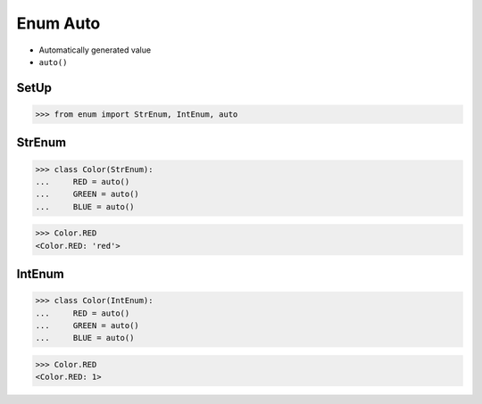 Enum Auto
=========
* Automatically generated value
* ``auto()``

SetUp
-----
>>> from enum import StrEnum, IntEnum, auto


StrEnum
-------
>>> class Color(StrEnum):
...     RED = auto()
...     GREEN = auto()
...     BLUE = auto()

>>> Color.RED
<Color.RED: 'red'>


IntEnum
-------
>>> class Color(IntEnum):
...     RED = auto()
...     GREEN = auto()
...     BLUE = auto()

>>> Color.RED
<Color.RED: 1>
